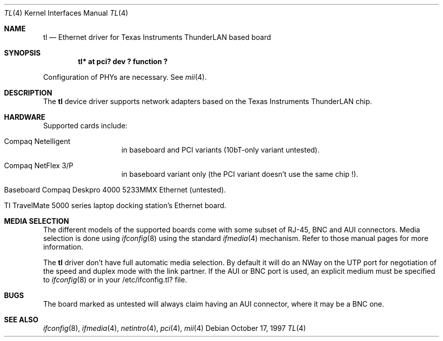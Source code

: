 .\"	$NetBSD: tl.4,v 1.10 2000/02/07 18:00:11 bouyer Exp $
.\"
.\" Copyright (c) 1997 Manuel Bouyer
.\" All rights reserved.
.\"
.\" Redistribution and use in source and binary forms, with or without
.\" modification, are permitted provided that the following conditions
.\" are met:
.\" 1. Redistributions of source code must retain the above copyright
.\"    notice, this list of conditions and the following disclaimer.
.\" 2. Redistributions in binary form must reproduce the above copyright
.\"    notice, this list of conditions and the following disclaimer in the
.\"    documentation and/or other materials provided with the distribution.
.\" 3. All advertising materials mentioning features or use of this software
.\"    must display the following acknowledgements:
.\"      This product includes software developed by Manuel Bouyer
.\" 4. The name of the author may not be used to endorse or promote products
.\"    derived from this software without specific prior written permission
.\"
.\" THIS SOFTWARE IS PROVIDED BY THE AUTHOR ``AS IS'' AND ANY EXPRESS OR
.\" IMPLIED WARRANTIES, INCLUDING, BUT NOT LIMITED TO, THE IMPLIED WARRANTIES
.\" OF MERCHANTABILITY AND FITNESS FOR A PARTICULAR PURPOSE ARE DISCLAIMED.
.\" IN NO EVENT SHALL THE AUTHOR BE LIABLE FOR ANY DIRECT, INDIRECT,
.\" INCIDENTAL, SPECIAL, EXEMPLARY, OR CONSEQUENTIAL DAMAGES (INCLUDING, BUT
.\" NOT LIMITED TO, PROCUREMENT OF SUBSTITUTE GOODS OR SERVICES; LOSS OF USE,
.\" DATA, OR PROFITS; OR BUSINESS INTERRUPTION) HOWEVER CAUSED AND ON ANY
.\" THEORY OF LIABILITY, WHETHER IN CONTRACT, STRICT LIABILITY, OR TORT
.\" (INCLUDING NEGLIGENCE OR OTHERWISE) ARISING IN ANY WAY OUT OF THE USE OF
.\" THIS SOFTWARE, EVEN IF ADVISED OF THE POSSIBILITY OF SUCH DAMAGE.
.\"
.Dd October 17, 1997
.Dt TL 4
.Os
.Sh NAME
.Nm tl
.Nd Ethernet driver for Texas Instruments ThunderLAN based board
.Sh SYNOPSIS
.Cd "tl* at pci? dev ? function ?"
.Pp
Configuration of PHYs are necessary.  See
.Xr mii 4 .
.Sh DESCRIPTION
The
.Nm tl
device driver supports network adapters based on
the Texas Instruments ThunderLAN chip.
.Sh HARDWARE
Supported cards include:
.Pp
.Bl -tag -width xxxxxx -offset indent
.It Compaq Netelligent
in baseboard and PCI variants (10bT-only variant untested).
.It Compaq NetFlex 3/P
in baseboard variant only (the PCI variant doesn't use the same chip !).
.It Baseboard Compaq Deskpro 4000 5233MMX Ethernet (untested).
.It TI TravelMate 5000 series laptop docking station's Ethernet board.
.El
.Sh MEDIA SELECTION
The different models of the supported boards come with some subset of RJ-45,
BNC and AUI connectors.  Media selection is done using
.Xr ifconfig 8
using the standard
.Xr ifmedia 4
mechanism.  Refer to those manual pages for more information.
.Pp
The
.Nm
driver don't have full automatic media selection. By default it will do an NWay
on the UTP port for negotiation of the speed and duplex mode with the
link partner. If the AUI or BNC port is used, an explicit medium must be
specified to
.Xr ifconfig 8
or in your /etc/ifconfig.tl? file.
.in -4
.Sh BUGS
The board marked as untested will always claim having an AUI connector, where
it may be a BNC one.
.Pp
.Sh SEE ALSO
.Xr ifconfig 8 ,
.Xr ifmedia 4 ,
.Xr netintro 4 ,
.Xr pci 4 ,
.Xr mii 4
